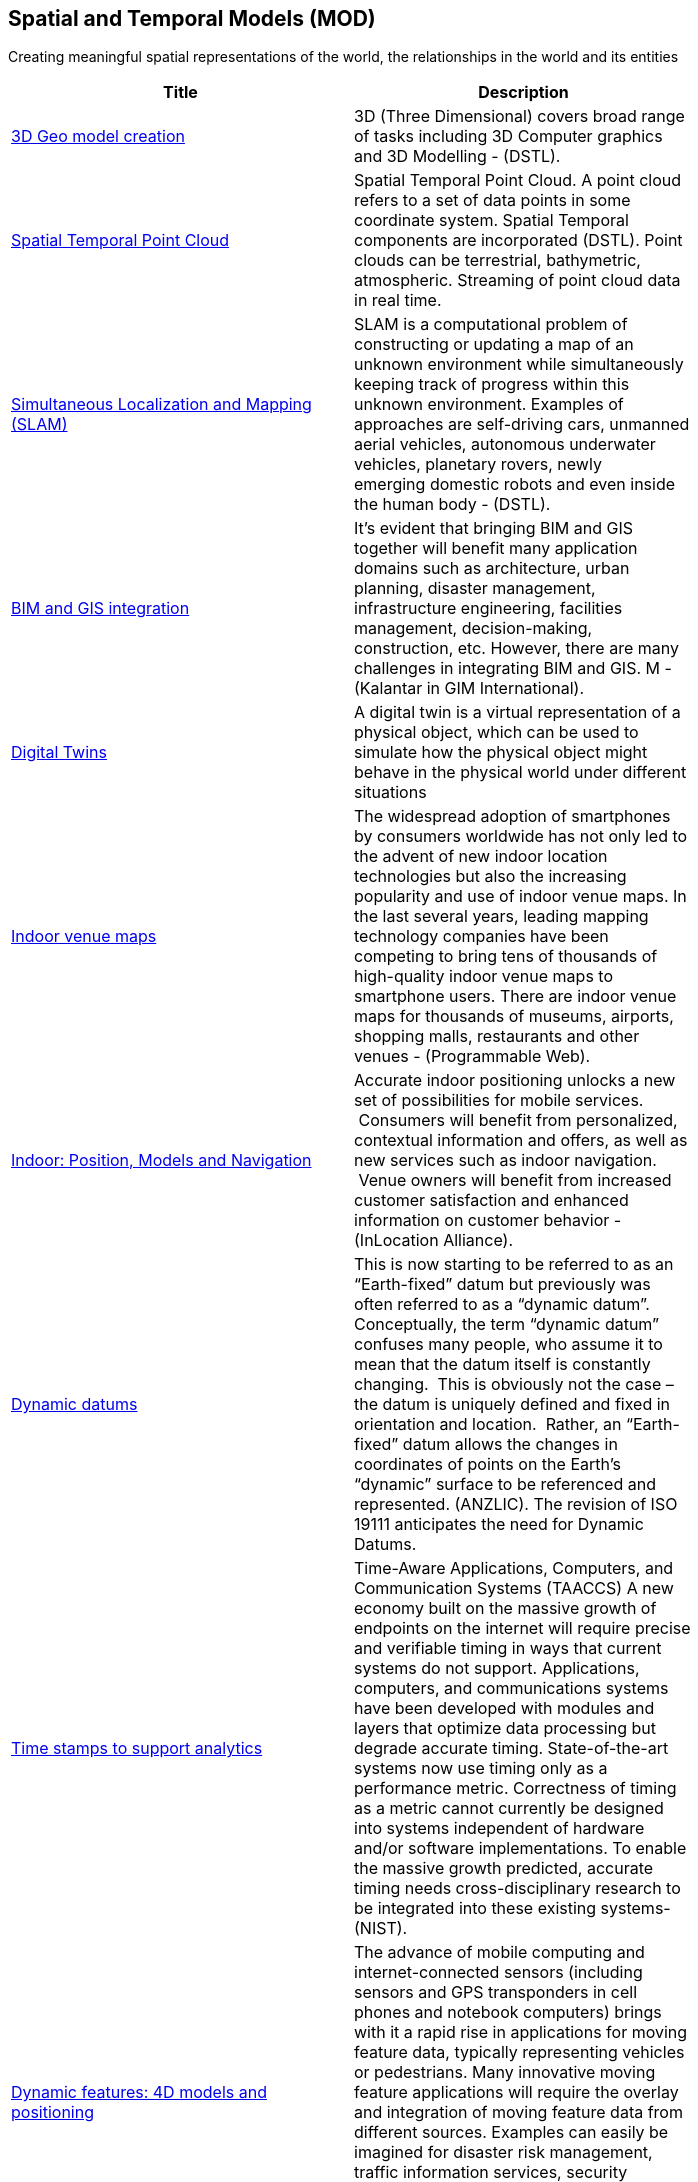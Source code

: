 //////
comment
//////

<<<

== Spatial and Temporal Models (MOD)

Creating meaningful spatial representations of the world, the relationships in the world and its entities

<<<

[width="80%", options="header"]
|=======================

|Title      |Description

|link:Trends/3DModels.adoc[3D Geo model creation]
|3D (Three Dimensional) covers broad range of tasks including  3D Computer graphics and 3D Modelling - (DSTL).

|link:Trends/SpatialTemporalPointCloud.adoc[Spatial Temporal Point Cloud]
|Spatial Temporal Point Cloud. A point cloud refers to a set of data points in some coordinate system. Spatial Temporal components are incorporated (DSTL). Point clouds can be terrestrial, bathymetric, atmospheric. Streaming of point cloud data in real time.

|link:Trends/SimultaneousLocalizationAndMappingSLAM.adoc[Simultaneous Localization and Mapping (SLAM)]
|SLAM is a computational problem of constructing or updating a map of an unknown environment while simultaneously keeping track of progress within this unknown environment. Examples of approaches are self-driving cars, unmanned aerial vehicles, autonomous underwater vehicles, planetary rovers, newly emerging domestic robots and even inside the human body - (DSTL).

|link:Trends/BIMAndGISIntegration.adoc[BIM and GIS integration]	 
|It’s evident that bringing BIM and GIS together will benefit many application domains such as architecture, urban planning, disaster management, infrastructure engineering, facilities management, decision-making, construction, etc. However, there are many challenges in integrating BIM and GIS. M - (Kalantar in GIM International).

|link:Trends/DigitalTwins.adoc[Digital Twins]
|A digital twin is a virtual representation of a physical object, which can be used to simulate how the physical object might behave in the physical world under different situations

|link:Trends/IndoorVenueMaps.adoc[Indoor venue maps]
|The widespread adoption of smartphones by consumers worldwide has not only led to the advent of new indoor location technologies but also the increasing popularity and use of indoor venue maps. In the last several years, leading mapping technology companies have been competing to bring tens of thousands of high-quality indoor venue maps to smartphone users. There are indoor venue maps for thousands of museums, airports, shopping malls, restaurants and other venues - (Programmable Web).

|link:Trends/indoor.adoc[Indoor: Position, Models and Navigation]
|Accurate indoor positioning unlocks a new set of possibilities for mobile services.  Consumers will benefit from personalized, contextual information and offers, as well as new services such as indoor navigation.  Venue owners will benefit from increased customer satisfaction and enhanced information on customer behavior - (InLocation Alliance).

|link:Trends/DynamicDatums.adoc[Dynamic datums]
|This is now starting to be referred to as an “Earth-fixed” datum but previously was often referred to as a “dynamic datum”.  Conceptually, the term “dynamic datum” confuses many people, who assume it to mean that the datum itself is constantly changing.  This is obviously not the case – the datum is uniquely defined and fixed in orientation and location.  Rather, an “Earth-fixed” datum allows the changes in coordinates of points on the Earth’s “dynamic” surface to be referenced and represented. (ANZLIC).  The revision of ISO 19111 anticipates the need for Dynamic Datums.

|link:Trends/TimestampsToSupportAnalytics.adoc[Time stamps to support analytics]
|Time-Aware Applications, Computers, and Communication Systems (TAACCS)  A new economy built on the massive growth of endpoints on the internet will require precise and verifiable timing in ways that current systems do not support. Applications, computers, and communications systems have been developed with modules and layers that optimize data processing but degrade accurate timing. State-of-the-art systems now use timing only as a performance metric. Correctness of timing as a metric cannot currently be designed into systems independent of hardware and/or software implementations. To enable the massive growth predicted, accurate timing needs cross-disciplinary research to be integrated into these existing systems- (NIST).

|link:Trends/DynamicFeatures4DModelsAndPositioning.adoc[Dynamic features: 4D models and positioning]
|The advance of mobile computing and internet-connected sensors (including sensors and GPS transponders in cell phones and notebook computers) brings with it a rapid rise in applications for moving feature data, typically representing vehicles or pedestrians. Many innovative moving feature applications will require the overlay and integration of moving feature data from different sources. Examples can easily be imagined for disaster risk management, traffic information services, security services, navigation for robots, aviation or maritime traffic monitoring, and wildlife tracking and conservation. (Moving Features press release).

|link:Trends/Multiscale.adoc[Multiscale]
|features that are represented at multiple scales, automatically (OAB).

|link:Trends/AutonomousVehiclesHDMaps.adoc[Autonomous Vehicles: HD Maps]
|Maps created at centimetre or sub-centimetre precision, typically to support driverless-cars and other autonomous ground vehicles that operate in built-up areas

|=======================
